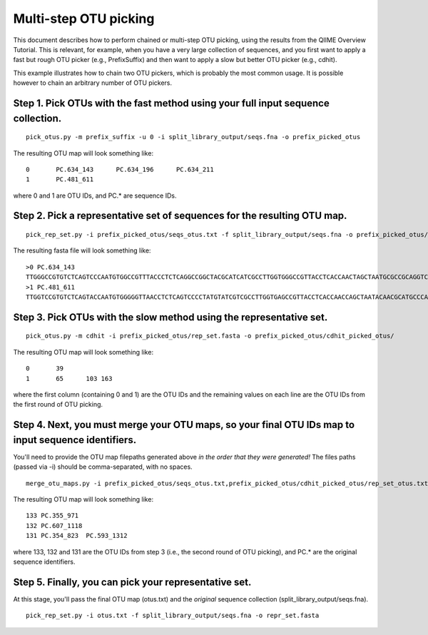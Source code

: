 .. _chaining_otu_pickers:

=======================
Multi-step OTU picking
=======================

This document describes how to perform chained or multi-step OTU picking, using the results from the QIIME Overview Tutorial. This is relevant, for example, when you have a very large collection of sequences, and you first want to apply a fast but rough OTU picker (e.g., PrefixSuffix) and then want to apply a slow but better OTU picker (e.g., cdhit). 

This example illustrates how to chain two OTU pickers, which is probably the most common usage. It is possible however to chain an arbitrary number of OTU pickers.

Step 1. Pick OTUs with the fast method using your full input sequence collection.
------------------------------------------------------------------------------------------
::
	
	pick_otus.py -m prefix_suffix -u 0 -i split_library_output/seqs.fna -o prefix_picked_otus
	
The resulting OTU map will look something like:
::
	
	0	PC.634_143	PC.634_196	PC.634_211
	1	PC.481_611


where 0 and 1 are OTU IDs, and PC.* are sequence IDs.
	
Step 2. Pick a representative set of sequences for the resulting OTU map.
------------------------------------------------------------------------------------------
::
	
	pick_rep_set.py -i prefix_picked_otus/seqs_otus.txt -f split_library_output/seqs.fna -o prefix_picked_otus/rep_set.fasta
	
The resulting fasta file will look something like:

::
	
	>0 PC.634_143
	TTGGGCCGTGTCTCAGTCCCAATGTGGCCGTTTACCCTCTCAGGCCGGCTACGCATCATCGCCTTGGTGGGCCGTTACCTCACCAACTAGCTAATGCGCCGCAGGTCCATCCATGTTCACGCCTTGATGGGCGCTTTAATATACTGAGCATGCGCTCTGTATACCTATCCGGTTTTAGCTACCGTTTCCAGCAGTTATCCCGGACACATGGGCAGGTT
	>1 PC.481_611
	TTGGTCCGTGTCTCAGTACCAATGTGGGGGTTAACCTCTCAGTCCCCTATGTATCGTCGCCTTGGTGAGCCGTTACCTCACCAACCAGCTAATACAACGCATGCCCATCCATAACCACCGGAGTTTTCAATCAAAAGGGATGCCCCTCTTGATGTTATGGGATATTAGTACCGATTTCTCAGTGTTATCCCCCTGTTATGGGTAGTTGCATACGCGTTACGCACCCGTGCGCCGGTCG


Step 3. Pick OTUs with the slow method using the representative set.
------------------------------------------------------------------------------------------
::
	
	pick_otus.py -m cdhit -i prefix_picked_otus/rep_set.fasta -o prefix_picked_otus/cdhit_picked_otus/
	
The resulting OTU map will look something like:
::
	
	0	39
	1	65	103 163

where the first column (containing 0 and 1) are the OTU IDs and the remaining values on each line are the OTU IDs from the first round of OTU picking.

Step 4. Next, you must merge your OTU maps, so your final OTU IDs map to input sequence identifiers. 
--------------------------------------------------------------------------------------------------------
You'll need to provide the OTU map filepaths generated above *in the order that they were generated!* The files paths (passed via -i) should be comma-separated, with no spaces.

::
	
	merge_otu_maps.py -i prefix_picked_otus/seqs_otus.txt,prefix_picked_otus/cdhit_picked_otus/rep_set_otus.txt -o otus.txt 

The resulting OTU map will look something like:
::
	
	133 PC.355_971
	132 PC.607_1118
	131 PC.354_823	PC.593_1312

where 133, 132 and 131 are the OTU IDs from step 3 (i.e., the second round of OTU picking), and PC.* are the original sequence identifiers.
	
Step 5. Finally, you can pick your representative set. 
------------------------------------------------------------------------------------------
At this stage, you'll pass the final OTU map (otus.txt) and the *original* sequence collection (split_library_output/seqs.fna).
::
	
	pick_rep_set.py -i otus.txt -f split_library_output/seqs.fna -o repr_set.fasta
